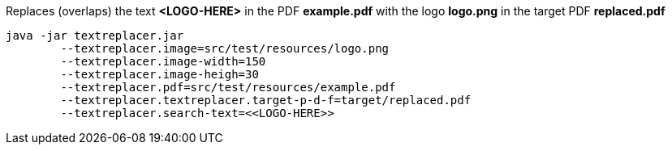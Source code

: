 Replaces (overlaps) the text *<LOGO-HERE>* in the PDF *example.pdf* with the logo *logo.png* in the target PDF *replaced.pdf*

[source]
----
java -jar textreplacer.jar 
	--textreplacer.image=src/test/resources/logo.png 
	--textreplacer.image-width=150 
	--textreplacer.image-heigh=30 
	--textreplacer.pdf=src/test/resources/example.pdf 
	--textreplacer.textreplacer.target-p-d-f=target/replaced.pdf 
	--textreplacer.search-text=<<LOGO-HERE>>
----

